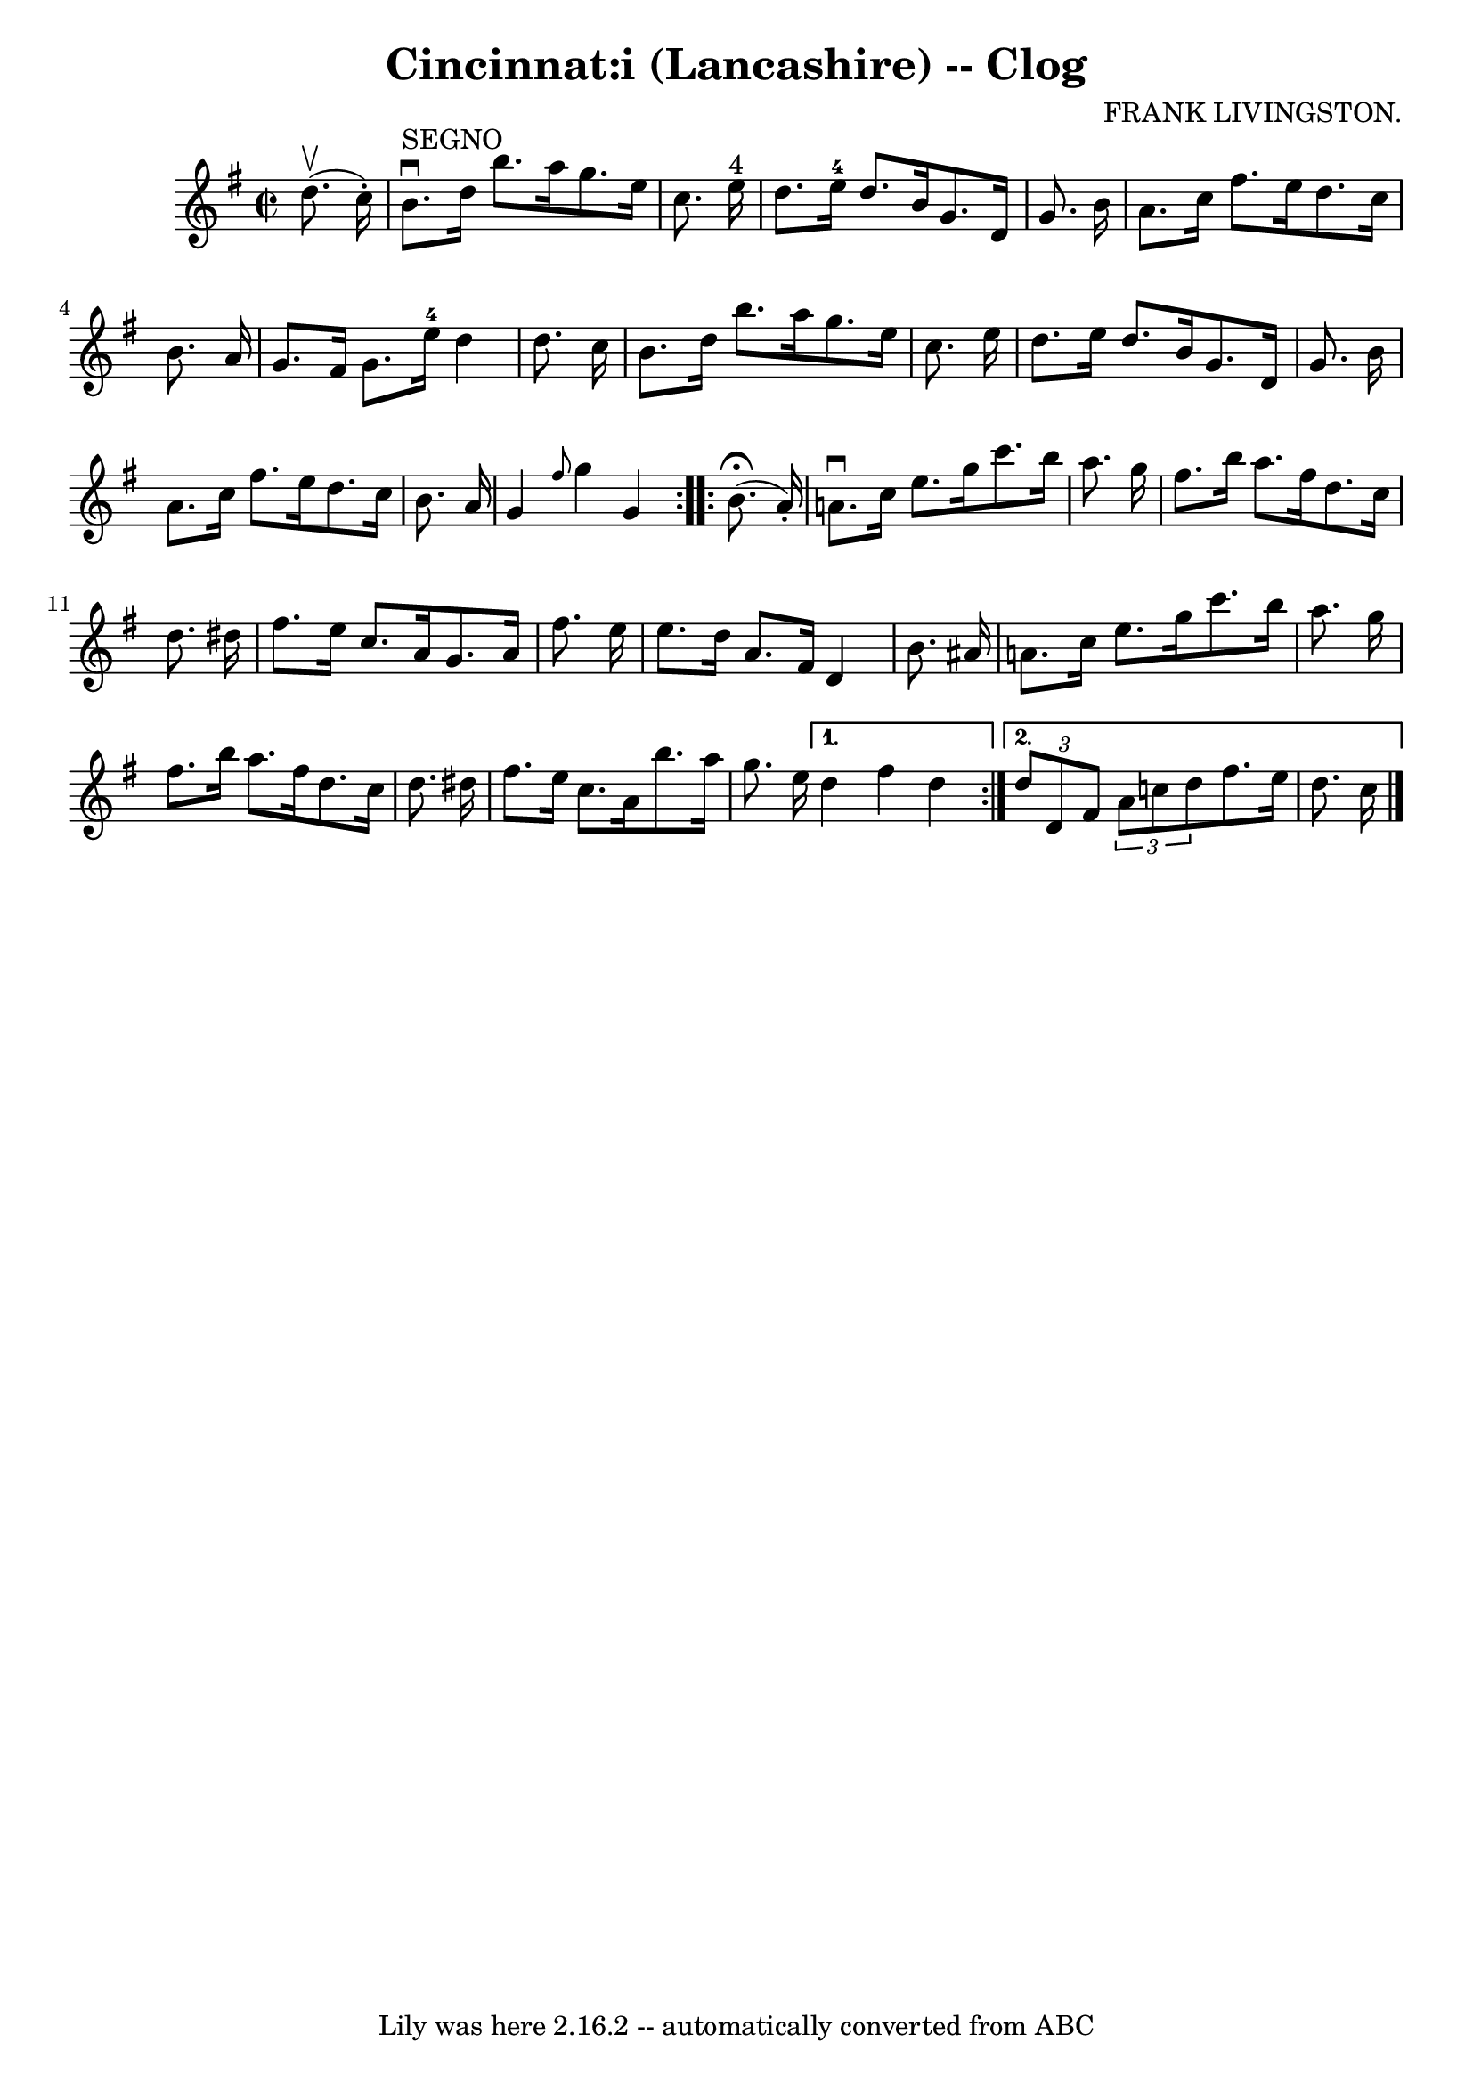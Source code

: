 \version "2.7.40"
\header {
	book = "Ryan's Mammoth Collection"
	composer = "FRANK LIVINGSTON."
	crossRefNumber = "1"
	footnotes = "\\\\160 952"
	tagline = "Lily was here 2.16.2 -- automatically converted from ABC"
	title = "Cincinnat:i (Lancashire) -- Clog"
}
voicedefault =  {
\set Score.defaultBarType = "empty"

\repeat volta 2 {
\override Staff.TimeSignature #'style = #'C
 \time 2/2 \key g \major   d''8. ^\upbow(   c''16 -. -)   \bar "|"     b'8. 
^"SEGNO"^\downbow   d''16    b''8.    a''16    g''8.    e''16    c''8.    e''16 
^"4"   \bar "|"   d''8.    e''16-4   d''8.    b'16    g'8.    d'16    g'8.   
 b'16    \bar "|"   a'8.    c''16    fis''8.    e''16    d''8.    c''16    b'8. 
   a'16    \bar "|"     g'8.    fis'16    g'8.    e''16-4   d''4    d''8.    
c''16    \bar "|"     b'8.    d''16    b''8.    a''16    g''8.    e''16    
c''8.    e''16    \bar "|"   d''8.    e''16    d''8.    b'16    g'8.    d'16    
g'8.    b'16    \bar "|"   a'8.    c''16    fis''8.    e''16    d''8.    c''16  
  b'8.    a'16    \bar "|"   g'4  \grace {    fis''8  }   g''4    g'4    }     
\repeat volta 2 {   b'8. ^\fermata(     a'16 -. -) \bar "|"     a'!8. ^\downbow 
  c''16    e''8.    g''16    c'''8.    b''16    a''8.    g''16    \bar "|"   
fis''8.    b''16    a''8.    fis''16    d''8.    c''16    d''8.    dis''16    
\bar "|"   fis''8.    e''16    c''8.    a'16    g'8.    a'16    fis''8.    
e''16    \bar "|"     e''8.    d''16    a'8.    fis'16    d'4    b'8.    ais'16 
   \bar "|"     a'!8.    c''16    e''8.    g''16    c'''8.    b''16    a''8.    
g''16    \bar "|"   fis''8.    b''16    a''8.    fis''16    d''8.    c''16    
d''8.    dis''16    \bar "|"     fis''8.    e''16    c''8.    a'16    b''8.    
a''16    g''8.    e''16    } \alternative{{   d''4    fis''4    d''4  } {   
\times 2/3 {   d''8    d'8    fis'8  }   \times 2/3 {   a'8    c''!8    d''8  } 
  fis''8.    e''16    d''8.    c''16        \bar "|."   }}
}

\score{
    <<

	\context Staff="default"
	{
	    \voicedefault 
	}

    >>
	\layout {
	}
	\midi {}
}
